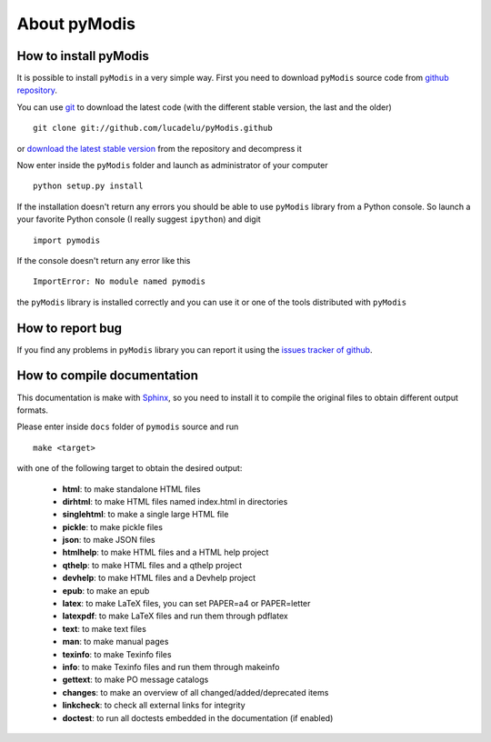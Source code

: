About pyModis
==============

How to install pyModis
-----------------------

It is possible to install ``pyModis`` in a very simple way. First you 
need to download ``pyModis`` source code from 
`github repository <https://github.com/lucadelu/pyModis>`_.

You can use `git <http://git-scm.com/>`_ to download the latest code 
(with the different stable version, the last and the older) ::

    git clone git://github.com/lucadelu/pyModis.github

or `download the latest stable version <https://github.com/lucadelu/pyModis/tags>`_ 
from the repository and decompress it

Now enter inside the ``pyModis`` folder and launch as administrator of 
your computer ::

    python setup.py install

If the installation doesn't return any errors you should be able to use
``pyModis`` library from a Python console. So launch a your favorite
Python console (I really suggest ``ipython``) and digit ::

    import pymodis

If the console doesn't return any error like this ::

    ImportError: No module named pymodis

the ``pyModis`` library is installed correctly and you can use it
or one of the tools distributed with ``pyModis`` 

How to report bug
------------------

If you find any problems in ``pyModis`` library you can report it using
the `issues tracker of github <https://github.com/lucadelu/pyModis/issues>`_.

How to compile documentation
-----------------------------

This documentation is make with `Sphinx <sphinx.pocoo.org>`_, so you
need to install it to compile the original files to obtain different
output formats.

Please enter inside ``docs`` folder of ``pymodis`` source and run ::

    make <target>
    
with one of the following target to obtain the desired output:

  - **html**: to make standalone HTML files
  - **dirhtml**: to make HTML files named index.html in directories
  - **singlehtml**: to make a single large HTML file
  - **pickle**: to make pickle files
  - **json**: to make JSON files
  - **htmlhelp**: to make HTML files and a HTML help project
  - **qthelp**: to make HTML files and a qthelp project
  - **devhelp**: to make HTML files and a Devhelp project
  - **epub**: to make an epub
  - **latex**: to make LaTeX files, you can set PAPER=a4 or PAPER=letter
  - **latexpdf**: to make LaTeX files and run them through pdflatex
  - **text**: to make text files
  - **man**: to make manual pages
  - **texinfo**: to make Texinfo files
  - **info**: to make Texinfo files and run them through makeinfo
  - **gettext**: to make PO message catalogs
  - **changes**: to make an overview of all changed/added/deprecated items
  - **linkcheck**: to check all external links for integrity
  - **doctest**: to run all doctests embedded in the documentation (if enabled)
